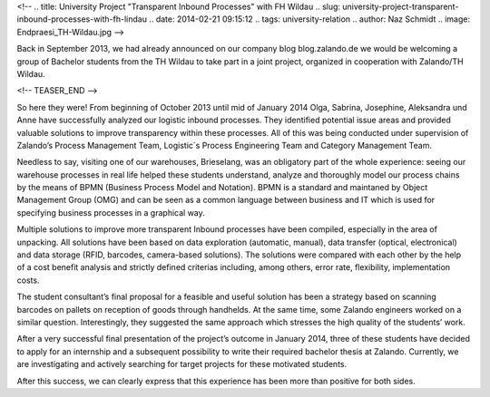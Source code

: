 <!--
.. title: University Project "Transparent Inbound Processes" with FH Wildau
.. slug: university-project-transparent-inbound-processes-with-fh-lindau
.. date: 2014-02-21 09:15:12
.. tags: university-relation
.. author: Naz Schmidt
.. image: Endpraesi_TH-Wildau.jpg
-->

Back in September 2013, we had already announced on our company blog blog.zalando.de we would be welcoming a group of Bachelor students from the TH Wildau to take
part in a joint project, organized in cooperation with Zalando/TH Wildau.

<!-- TEASER_END -->

So here they were! From beginning of October 2013 until mid of January 2014 Olga, Sabrina, Josephine, Aleksandra und Anne have successfully analyzed our logistic
inbound processes. They identified potential issue areas and provided valuable solutions to improve transparency within these processes. All of this was being
conducted under supervision of Zalando’s Process Management Team, Logistic´s Process Engineering Team and Category Management Team.

Needless to say, visiting one of our warehouses, Brieselang, was an obligatory part of the whole experience: seeing our warehouse processes in real life helped
these students understand, analyze and thoroughly model our process chains by the means of BPMN (Business Process Model and Notation). BPMN is a standard and
maintaned by Object Management Group (OMG) and can be seen as a common language between business and IT which is used for specifying business processes in a
graphical way.

Multiple solutions to improve more transparent Inbound processes have been compiled, especially in the area of unpacking. All solutions have been based on data
exploration (automatic, manual), data transfer (optical, electronical) and data storage (RFID, barcodes, camera-based solutions). The solutions were compared with
each other by the help of a cost benefit analysis and strictly defined criterias including, among others, error rate, flexibility, implementation costs.

The student consultant’s final proposal for a feasible and useful solution has been a strategy based on scanning barcodes on pallets on reception of goods through
handhelds. At the same time, some Zalando engineers worked on a similar question. Interestingly, they suggested the same approach which stresses the high quality
of the students’ work.

After a very successful final presentation of the project’s outcome in January 2014, three of these students have decided to apply for an internship and a
subsequent possibility to write their required bachelor thesis at Zalando. Currently, we are investigating and actively searching for target projects for these
motivated students.

After this success, we can clearly express that this experience has been more than positive for both sides.
